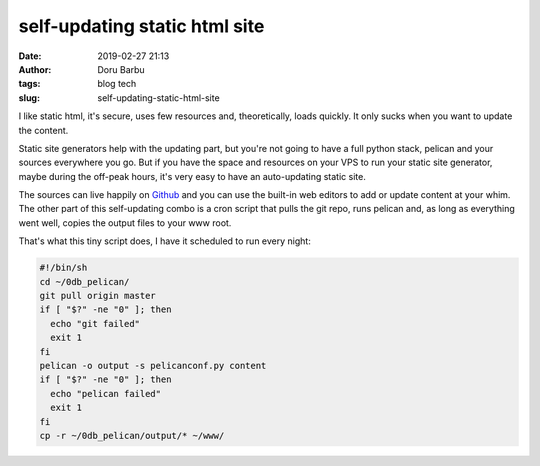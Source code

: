 self-updating static html site
##########################################
:date: 2019-02-27 21:13
:author: Doru Barbu
:tags: blog tech
:slug: self-updating-static-html-site

I like static html, it's secure, uses few resources and, theoretically, loads 
quickly. It only sucks when you want to update the content.

Static site generators help with the updating part, but you're not going to 
have a full python stack, pelican and your sources everywhere you go. But if 
you have the space and resources on your VPS to run your static site generator, 
maybe during the off-peak hours, it's very easy to have an auto-updating static 
site.

The sources can live happily on 
`Github <https://github.com/fragilematter/db.0db.ro>`_ and you can use the 
built-in web editors to add or update content at your whim. The other part of 
this self-updating combo is a cron script that pulls the git repo, runs pelican 
and, as long as everything went well, copies the output files to your www root.

That's what this tiny script does, I have it scheduled to run every night:

.. code-block:: bash

  #!/bin/sh
  cd ~/0db_pelican/
  git pull origin master
  if [ "$?" -ne "0" ]; then
    echo "git failed"
    exit 1
  fi
  pelican -o output -s pelicanconf.py content
  if [ "$?" -ne "0" ]; then
    echo "pelican failed"
    exit 1
  fi
  cp -r ~/0db_pelican/output/* ~/www/

